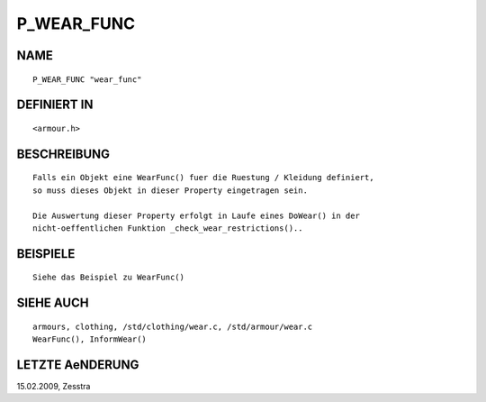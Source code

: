 P_WEAR_FUNC
===========

NAME
----
::

     P_WEAR_FUNC "wear_func"

DEFINIERT IN
------------
::

     <armour.h>

BESCHREIBUNG
------------
::

     Falls ein Objekt eine WearFunc() fuer die Ruestung / Kleidung definiert, 
     so muss dieses Objekt in dieser Property eingetragen sein.

     Die Auswertung dieser Property erfolgt in Laufe eines DoWear() in der
     nicht-oeffentlichen Funktion _check_wear_restrictions()..

BEISPIELE
---------
::

     Siehe das Beispiel zu WearFunc()

SIEHE AUCH
----------
::

     armours, clothing, /std/clothing/wear.c, /std/armour/wear.c
     WearFunc(), InformWear()

LETZTE AeNDERUNG
----------------
::

15.02.2009, Zesstra

